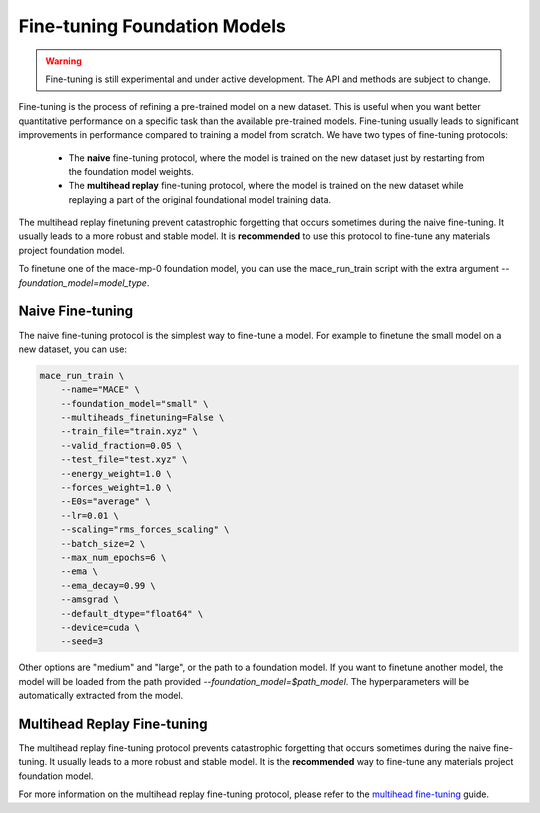 .. _finetuning:

****************************
Fine-tuning Foundation Models
****************************

.. warning::
    Fine-tuning is still experimental and under active development. The API and methods are subject to change.

Fine-tuning is the process of refining a pre-trained model on a new dataset.
This is useful when you want better quantitative performance on a specific task than the available pre-trained models.
Fine-tuning usually leads to significant improvements in performance compared to training a model from scratch.
We have two types of fine-tuning protocols:

 - The **naive** fine-tuning protocol, where the model is trained on the new dataset just by restarting from the foundation model weights.
 - The **multihead replay** fine-tuning protocol, where the model is trained on the new dataset while replaying a part of the original foundational model training data.

The multihead replay finetuning prevent catastrophic forgetting that occurs sometimes during the naive fine-tuning. 
It usually leads to a more robust and stable model. It is **recommended** to use this protocol to fine-tune any materials project foundation model.

To finetune one of the mace-mp-0 foundation model, you can use the mace_run_train script with the extra argument `--foundation_model=model_type`. 

#################
Naive Fine-tuning
#################

The naive fine-tuning protocol is the simplest way to fine-tune a model.
For example to finetune the small model on a new dataset, you can use:

.. code-block:: bash

    mace_run_train \
        --name="MACE" \
        --foundation_model="small" \
        --multiheads_finetuning=False \
        --train_file="train.xyz" \
        --valid_fraction=0.05 \
        --test_file="test.xyz" \
        --energy_weight=1.0 \
        --forces_weight=1.0 \
        --E0s="average" \
        --lr=0.01 \
        --scaling="rms_forces_scaling" \
        --batch_size=2 \
        --max_num_epochs=6 \
        --ema \
        --ema_decay=0.99 \
        --amsgrad \
        --default_dtype="float64" \
        --device=cuda \
        --seed=3 

Other options are "medium" and "large", or the path to a foundation model. 
If you want to finetune another model, the model will be loaded from the path provided `--foundation_model=$path_model`. The hyperparameters will be automatically extracted from the model.

############################
Multihead Replay Fine-tuning
############################

The multihead replay fine-tuning protocol prevents catastrophic forgetting that occurs sometimes during the naive fine-tuning.
It usually leads to a more robust and stable model. It is the **recommended** way to fine-tune any materials project foundation model.

For more information on the multihead replay fine-tuning protocol, please refer to the `multihead fine-tuning <https://mace-docs.readthedocs.io/en/latest/guide/multihead_finetuning.html>`_ guide.